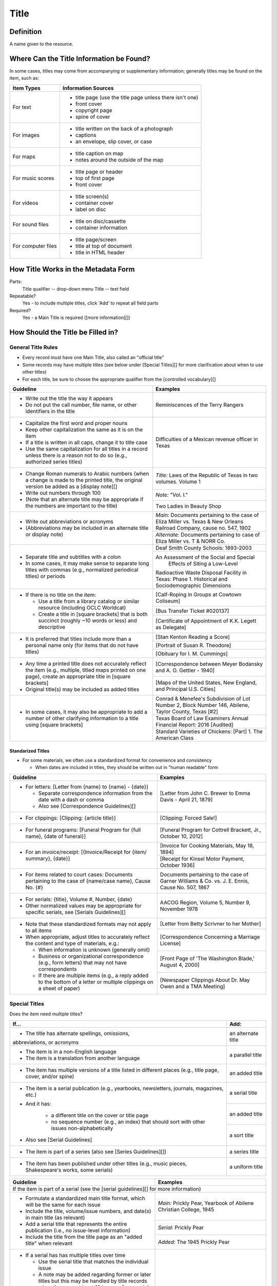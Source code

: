 #####
Title
#####

**********
Definition
**********

A name given to the resource.


*******************************************
Where Can the Title Information be Found?
*******************************************

In some cases, titles may come from accompanying or supplementary information; generally titles may be found on the item, such as:

+---------------------------------------+-------------------------------------------------------+
|**Item Types**                         |**Information Sources**                                |
+=======================================+=======================================================+
|For text                               |- title page (use the title page unless there isn't    |
|                                       |  one)                                                 |
|                                       |- front cover                                          |
|                                       |- copyright page                                       |
|                                       |- spine of cover                                       |
+---------------------------------------+-------------------------------------------------------+
|For images                             |- title written on the back of a photograph            |
|                                       |- captions                                             |
|                                       |- an envelope, slip cover, or case                     |
+---------------------------------------+-------------------------------------------------------+
|For maps                               |- title caption on map                                 |
|                                       |- notes around the outside of the map                  |
+---------------------------------------+-------------------------------------------------------+
|For music scores                       |- title page or header                                 |
|                                       |- top of first page                                    |
|                                       |- front cover                                          |
+---------------------------------------+-------------------------------------------------------+
|For videos                             |- title screen(s)                                      |
|                                       |- container cover                                      |
|                                       |- label on disc                                        |
+---------------------------------------+-------------------------------------------------------+
|For sound files                        |- title on disc/cassette                               |
|                                       |- container information                                |
+---------------------------------------+-------------------------------------------------------+
|For computer files                     |- title page/screen                                    |
|                                       |- title at top of document                             |
|                                       |- title in HTML header                                 |
+---------------------------------------+-------------------------------------------------------+


************************************
How Title Works in the Metadata Form
************************************

.. image:: ../_static/images/edit-title.png
   :alt: Screenshot of title element in metadata editing system.

Parts:
	Title qualifier -- drop-down menu
	Title -- text field

Repeatable?
	Yes - to include multiple titles, click 'Add' to repeat all field parts

Required?
	 Yes - a Main Title is required ([more information][])


**********************************
How Should the Title be Filled in?
**********************************

General Title Rules
===================

-   Every record must have one Main Title, also called an "official title"
-   Some records may have multiple titles (see below under [Special Titles][] for more clarification about when to use other titles)
-   For each title, be sure to choose the appropriate qualifier from the [controlled vocabulary][]
    
    
+-----------------------------------------------------------+---------------------------------------+
| **Guideline**                                             | **Examples**                          |
+===========================================================+=======================================+
|-  Write out the title the way it appears                  |Reminiscences of the Terry Rangers     |
|-  Do not put the call number, file name, or other         |                                       |
|   identifiers in the title                                |                                       |
+-----------------------------------------------------------+---------------------------------------+
|-  Capitalize the first word and proper nouns              |Difficulties of a Mexican revenue      |
|-  Keep other capitalization the same as it is on the item |officer in Texas                       |
|-  If a title is written in all caps, change it to title   |                                       |
|   case                                                    |                                       |
|-  Use the same capitalization for all titles in a record  |                                       |
|   unless there is a reason not to do so (e.g., authorized |                                       |
|   series titles)                                          |                                       |
+-----------------------------------------------------------+---------------------------------------+
|-  Change Roman numerals to Arabic numbers (when a change  |*Title:* Laws of the Republic of Texas |
|   is made to the printed title, the original version      |in two volumes. Volume 1               |
|   be added as a [display note][]                          |                                       |
|-  Write out numbers through 100                           +---------------------------------------+
|-  (Note that an alternate title may be appropriate if     |*Note:* "Vol. I."                      |
|   the numbers are important to the title)                 +---------------------------------------+
|                                                           |Two Ladies in Beauty Shop              |
+-----------------------------------------------------------+---------------------------------------+
|-  Write out abbreviations or acronyms                     |*Main:* Documents pertaining to the    |
|-  (Abbreviations may be included in an alternate title or |case of Eliza Miller vs. Texas & New   |
|   display note)                                           |Orleans Railroad Company, cause no.    |
|                                                           |547, 1902                              |
|                                                           +---------------------------------------+
|                                                           |*Alternate:* Documents pertaining to   |
|                                                           |case of Eliza Miller vs. T & NORR Co.  |
+-----------------------------------------------------------+---------------------------------------+
|-  Separate title and subtitles with a colon               |Deaf Smith County Schools: 1893-2003   |
|-  In some cases, it may make sense to separate long titles+---------------------------------------+
|   with commas (e.g., normalized periodical titles) or     |An Assessment of the Social and Special|
|   periods                                                 | Effects of Siting a Low-Level         |
|                                                           |Radioactive Waste Disposal Facility in |
|                                                           |Texas: Phase 1. Historical and         |
|                                                           |Sociodemographic Dimensions            |
+-----------------------------------------------------------+---------------------------------------+
|-  If there is no title on the item:                       |[Calf-Roping in Groups at Cowtown      |
|                                                           |Coliseum]                              |
|   -   Use a title from a library catalog or similar       +---------------------------------------+
|       resource (including OCLC Worldcat)                  |[Bus Transfer Ticket #020137]          |
|   -   Create a title in [square brackets] that is both    +---------------------------------------+
|       succinct (roughly ~10 words or less) and descriptive|[Certificate of Appointment of K.K.    |
|                                                           |Legett as Delegate]                    |
+-----------------------------------------------------------+---------------------------------------+
|-  It is preferred that titles include more than a personal|[Stan Kenton Reading a Score]          |
|   name only (for items that do not have titles)           +---------------------------------------+
|                                                           |[Portrait of Susan R. Theodore]        |
|                                                           +---------------------------------------+
|                                                           |[Obituary for I. M. Cummings]          |
+-----------------------------------------------------------+---------------------------------------+
|-  Any time a printed title does not accurately reflect the|[Correspondence between Meyer Bodansky |
|   item (e.g., multiple, titled maps printed on one page), |and A. O. Gettler - 1940]              |
|   create an appropriate title in [square brackets]        +---------------------------------------+
|-  Original title(s) may be included as added titles       |[Maps of the United States, New        |
|                                                           |England, and Principal U.S. Cities]    |
+-----------------------------------------------------------+---------------------------------------+
|-  In some cases, it may also be appropriate to add a      |Conrad & Menefee's Subdivision of Lot  |
|   number of other clarifying information to a title using |Number 2, Block Number 146, Abilene,   |
|   [square brackets]                                       |Taylor County, Texas [#2]              |
|                                                           +---------------------------------------+
|                                                           |Texas Board of Law Examiners Annual    |
|                                                           |Financial Report: 2016 [Audited]       |
|                                                           +---------------------------------------+
|                                                           |Standard Varieties of Chickens: [Part] |
|                                                           |1. The American Class                  |
+-----------------------------------------------------------+---------------------------------------+


Standarized Titles
------------------
-   For some materials, we often use a standardized format for convenience and consistency

    -   When dates are included in titles, they should be written out in "human readable" form

+-----------------------------------------------------------+---------------------------------------+
| **Guideline**                                             | **Examples**                          |
+===========================================================+=======================================+
|-  For letters: [Letter from {name} to {name} - {date}]    |[Letter from John C. Brewer to Emma    |
|                                                           |Davis - April 21, 1879]                |
|   -   Separate correspondence information from the date   |                                       |
|       with  a dash or comma                               |                                       |
|   -   Also see [Correspondence Guidelines][]              |                                       |
+-----------------------------------------------------------+---------------------------------------+
|-  For clippings: [Clipping: {article title}]              |[Clipping: Forced Sale!]               |
+-----------------------------------------------------------+---------------------------------------+
|-  For funeral programs: [Funeral Program for {full name}, |[Funeral Program for Cottrell Brackett,|
|   {date of funeral}]                                      |Jr., October 10, 2012]                 |
+-----------------------------------------------------------+---------------------------------------+
|-  For an invoice/receipt: [{Invoice/Receipt for {item/    |[Invoice for Cooking Materials, May 18,|
|   summary}, {date}]                                       |1894]                                  |
|                                                           +---------------------------------------+
|                                                           |[Receipt for Kinsel Motor Payment,     |
|                                                           |October 1936]                          |
+-----------------------------------------------------------+---------------------------------------+
|-  For items related to court cases: Documents pertaining  |Documents pertaining to the case of    |
|   to the case of {name/case name}, Cause No. {#}          |Garner Williams & Co. vs. J. E. Ennis, |
|                                                           |Cause No. 507, 1867                    |
+-----------------------------------------------------------+---------------------------------------+
|-  For serials: {title}, Volume #, Number, {date}          |AACOG Region, Volume 5, Number 9,      |
|-  Other normalized values may be appropriate for specific |November 1978                          |
|   serials, see [Serials Guidelines][]                     |                                       |
+-----------------------------------------------------------+---------------------------------------+
|-  Note that these standardized formats may not apply to   |[Letter from Betty Scrivner to her     |
|   all items                                               |Mother]                                |
|-  When appropriate, adjust titles to accurately reflect   +---------------------------------------+
|   the content and type of materials, e.g.:                |[Correspondence Concerning a Marriage  |
|                                                           |License]                               |
|   -   When information is unknown (generally omit)        +---------------------------------------+
|   -   Business or organizational correspondence (e.g.,    |[Front Page of 'The Washington Blade,' |
|       form letters) that may not have correspondents      |August 4, 2000]                        |
|   -   If there are multiple items (e.g., a reply added to +---------------------------------------+
|       the bottom of a letter or multiple clippings on a   |[Newspaper Clippings About Dr. May Owen|
|       sheet of paper)                                     |and a TMA Meeting]                     |
+-----------------------------------------------------------+---------------------------------------+


Special Titles
==============

Does the item need multiple titles?

+-----------------------------------------------------------+---------------------------------------+
| **If...**                                                 | **Add:**                              |
+===========================================================+=======================================+
|-  The title has alternate spellings, omissions,           |an alternate title                     |
|abbreviations, or acronyms                                 |                                       |
+-----------------------------------------------------------+---------------------------------------+
|-  The item is in a non-English language                   |a parallel title                       |
|-  The item is a translation from another language         |                                       |
+-----------------------------------------------------------+---------------------------------------+
|-  The item has multiple versions of a title listed in     |an added title                         |
|   different places (e.g., title page, cover, and/or spine)|                                       |
+-----------------------------------------------------------+---------------------------------------+
|-  The item is a serial publication (e.g., yearbooks,      |a serial title                         |
|   newsletters, journals, magazines, etc.)                 +---------------------------------------+
|-  And it has:                                             |an added title                         |
|                                                           |                                       |
|       -   a different title on the cover or title page    +---------------------------------------+
|       -   no sequence number (e.g., an index) that should |a sort title                           |
|           sort with other issues non-alphabetically       |                                       |
|                                                           |                                       |
|-  Also see [Serial Guidelines]                            |                                       |
+-----------------------------------------------------------+---------------------------------------+
|-  The item is part of a series (also see                  |a series title                         |
|   [Series Guidelines][])                                  |                                       |
+-----------------------------------------------------------+---------------------------------------+
|-  The item has been published under other titles (e.g.,   |a uniform title                        |
|   music pieces, Shakespeare's works, some serials)        |                                       |
+-----------------------------------------------------------+---------------------------------------+





+-----------------------------------------------------------+---------------------------------------+
| **Guideline**                                             | **Examples**                          |
+===========================================================+=======================================+
|If the item is part of a serial (see the [serial guidelines][] for more information)               |
+-----------------------------------------------------------+---------------------------------------+
|-   Formulate a standardized main title format, which will |*Main:* Prickly Pear, Yearbook of      |
|    be the same for each issue                             |Abilene Christian College, 1945        |
|-   Include the title, volume/issue numbers, and date(s) in+---------------------------------------+
|    main title (as relevant)                               |*Serial:* Prickly Pear                 |
|-   Add a serial title that represents the entire          +---------------------------------------+
|    publication (i.e., no issue-level information)         |*Added:* The 1945 Prickly Pear         |
|-   Include the title from the title page as an "added     |                                       |
|    title" when relevant                                   |                                       |
+-----------------------------------------------------------+---------------------------------------+
|-  If a serial has has multiple titles over time           |                                       |
|                                                           |                                       |
|   -   Use the serial title that matches the individual    |                                       |
|       issue                                               |                                       |
|   -   A note may be added regarding former or later titles|                                       |
|       but this may be handled by title records when there |                                       |
|       are at least 10 issues of any serial                |                                       |
+-----------------------------------------------------------+---------------------------------------+
|-  If alphabetical sorting of titles is not logical        |*Main:* The Debates and Proceedings in |
|                                                           |the Congress of the United States,     |
|   -   A sort title may be added to order items            |Fourth Congress, Second Session        |
|   -   This is particularly useful for indexes or special  +---------------------------------------+
|       editions that may not sort with numbered issues     |*Serial:* The Debates and Proceedings  |
|   -   It may be used when serials have no volume or issue |in the Congress of the United States   |
|       number/s, but is not necessary if the same order may+---------------------------------------+
|       be achieved by sorting chronologically              |*Sort:* Annals of Congress, Congress 4,|
|                                                           | Session 2                             |
+-----------------------------------------------------------+---------------------------------------+
|If the item is part of a series or part of a sub-collection                                        |
+-----------------------------------------------------------+---------------------------------------+
|-  Use the title on the item (or an appropriately-created  |*Main:* [Glass with picture of an oil  |
|   unique title)                                           |well]                                  |
|-  Add a series title that represents the entire series    +---------------------------------------+
|                                                           |*Series:* Commemorative glasses        |
|                                                           +---------------------------------------+
|                                                           |*Main:* [War Tax Receipt, June 1862]   |
|                                                           +---------------------------------------+
|                                                           |*Series:* Judge Harris Masterson I     |
|                                                           |Papers (MS 468)                        |
+-----------------------------------------------------------+---------------------------------------+
|If the item is in a non-English language, or is a translation                                      |
+-----------------------------------------------------------+---------------------------------------+
|-  For a non-English-language item, add a parallel title   |*Main:* Estado libre de Coahuila y     |
|   with the English translation (if known)                 |Tejas                                  |
|-  If the translation is not included on the item, enclose +---------------------------------------+
|   the parallel title in [square brackets]                 |*Parallel:* [Free State of Coahuila and|
|                                                           |Texas                                  |
+-----------------------------------------------------------+---------------------------------------+
|-  If the item is a translation into English (or a second  |*Main:* The Mexican Soldier, 1837-1847 |
|   language, add a parallel title in the original language +---------------------------------------+
|                                                           |*Parallel:* El Soldado Mexicano, 1837- |
|                                                           |1847                                   |
+-----------------------------------------------------------+---------------------------------------+
|If the item title has abbreviations, acronyms, or alternate spellings                              |
+-----------------------------------------------------------+---------------------------------------+
|-  Write out full words in the main title                  |*Main:* Barnhart Southwest Quadrangle  |
|-  Add an alternate title with the abbreviations           +---------------------------------------+
|                                                           |*Alternate:* Barnhart SW Quadrangle    |
+-----------------------------------------------------------+---------------------------------------+
|-  If the acronym is well-known or significant to the      |*Main:* FCC Record, Volume 12, No. 20, |
|   context, it can be used in the main title with the      |Pages 11370 to 11956, July 28-August 8,|
|   fuller version added as an alternate title              |1997                                   |
|                                                           +---------------------------------------+
|                                                           |*Alternate:* Federal Communications    |
|                                                           |Commission Record, Volume 12, No. 20,  |
|                                                           |Pages 11370 to 11956, July 28-August 8,|
|                                                           |1997                                   |
+-----------------------------------------------------------+---------------------------------------+
|If a published item has multiple titles                                                            |
+-----------------------------------------------------------+---------------------------------------+
|-  Use the title on the primary title page                 |*Main:* A Memorial and Biographical    |
|-  Include other titles as added titles, if relevant (e.g.,|History of Navarro, Henderson,         |
|   from the front cover, spine, secondary title page, or   |Anderson, Limestone, Freestone and Leon|
|   sub-section)                                            |Counties, Texas                        |
|                                                           +---------------------------------------+
|                                                           |*Added:* The Lone Star State           |
+-----------------------------------------------------------+---------------------------------------+
|If an item has multiple parts or sections                                                          |
+-----------------------------------------------------------+---------------------------------------+
|-  Create an inclusive title that describes the entire item|*Main:* [Maps of Canada]               |
|-  Include piece titles as added titles                    +---------------------------------------+
|                                                           |*Added:* Quebec                        |
|                                                           +---------------------------------------+
|                                                           |*Added:* Ontario                       |
+-----------------------------------------------------------+---------------------------------------+
|If the same item has been published under multiple titles                                          |
+-----------------------------------------------------------+---------------------------------------+
|-  Use the title on the item as the main title             |*Main:* Six suites for violincello solo|
|-  Add a generic uniform title that represents all versions+---------------------------------------+
|-  Uniform titles generally come from catalog records      |*Uniform:* Suites, violoncello, BMV    |
|                                                           |1007-1012                              |
|                                                           +---------------------------------------+
|                                                           |*Main:* 1980 census of population and  |
|                                                           |housing. Census tracts. Abilene, Tex., |
|                                                           |standard metropolitan statistical area.|
|                                                           +---------------------------------------+
|                                                           |*Uniform:* Census of population and    |
|                                                           |housing (1980). Census tracts.         |
+-----------------------------------------------------------+---------------------------------------+
|If the item is a serial with a complex title pattern                                               |
+-----------------------------------------------------------+---------------------------------------+
|-  Use the main title and serial title according to serial |*Main:* Texas Eleventh Court of Appeals|
|   guidelines                                              |Annual Financial Report: 2011          |
|-  Add a generic uniform title that represents all versions+---------------------------------------+
|-  Uniform titles generally come from catalog records      |*Uniform:* Financial report for ...    |
|                                                           |fiscal year                            |
+-----------------------------------------------------------+---------------------------------------+


*Note:* In the Digital Collections, serial and series titles show up as a facet used for narrowing search results,
so adding a series thte is one way to create a subset or grouping of items within an established collection.  Also
see [Serials and Series][] for more information.



***************
Other Examples:
***************

Hand-carved cross
   *Main:* [Wooden Cross]

US Geological Survey map
   *Main:* Map of the Woodbine Artesian Reservoirs of the Black and
    Grand Prairies of Texas including the Eastern and Western Cross
    Timbers

Letter
   *Main:* [Letter from Jose Maria Viesca to Lorenzo de Zavala, April 14, 1828]

Yearbook
   *Main:* The Swarm, Yearbook of Howard Payne University, 2005
   *Serial:* The Swarm
   *Added:* Building the Future, Howard Payne University 2005 Swarm, Volume 94, Brownwood, Texas

Legislative Journal
   *Main:* Journal of the House of Representatives of the Regular Session, Volume 2, and First Called Session of the Fifty-Ninth Legislature
   *Serial:* Journal of the House of Representatives, Texas Legislature
   *Uniform:* Journal of the House of Representatives of the...session of the...Legislature of Texas.
   *Series:* 59th Legislature of Texas
   *Sort:* Journal of the House of Representatives of the State of Texas, Legislature 59, Regular Session, Volume 2
   *Added:* Journal of the House of Representatives of the Regular Session of the Fifty-Ninth Legislature of the State of Texas, Volume 2
   *Added:* Journal of the House of Representatives of the First Called Session of the Fifty-Ninth Legislature of the State of Texas

Plat Map
   *Main:* K. K. Legett's Subdivision of Lot Number 4 & a Part of Lot Number 5 of the Benjamin Austin Survey Number 92, Taylor County, Texas
   *Alternate:* K. K. Legett's Subdivision of Lot No. 4 & a Part of Lot No. 5 of the Benj. Austin Sur. No. 92, Taylor Co., Texas

Technical Report
   *Main:* Fuel Cycle Program Progress Report: Eleventh Quarter, January-March 1963
   *Added:* Fuel Cycle Program. A Boiling Water Reactor Research and Development Program: Eleventh Quarterly Progress Report, January-March, 1963
   *Serial:* Fuel Cycle Program Progress Report
   *Sort:* Fuel Cycle Program Progress Report, Quarter 11, 1963
   *Series:* AEC research and development report
   *Series:* Atomic Energy Commission Reports
   *Series:* General Electric Company Atomic Power Reports
   *Added:* General Electric Atomic Power Equipment Department Report GEAP-4215

********
Comments
********

**Glossary of Title Types:**


+-----------------------+---------------------------+-----------------------------------------------+
| **Code**              | **Examples**              | **Definition**                                |
+=======================+===========================+===============================================+
|officialtitle          |Main Title                 |The most appropriate title to represent the    |
|                       |                           |individual item                                |
+-----------------------+---------------------------+-----------------------------------------------+
|alternatetitle         |Alternate Title            |Reflects alternate spellings, terms, or        |
|                       |                           |omissions (including abbreviations, acronyms,  |
|                       |                           |and enumerations)                              |
+-----------------------+---------------------------+-----------------------------------------------+
|paralleltitle          |Parallel Title             |Used for items written in non-English languages|
|                       |                           |or translations from a second language         |
+-----------------------+---------------------------+-----------------------------------------------+
|serialtitle            |Serial Title               |Representative of an entire serial publication |
+-----------------------+---------------------------+-----------------------------------------------+
|seriestitle            |Series Title               |Representative of an entire series of separate |
|                       |                           |but related items                              |
+-----------------------+---------------------------+-----------------------------------------------+
|uniformtitle           |Uniform Title              |A generalized title when an item has been      |
|                       |                           |published under different titles               |
+-----------------------+---------------------------+-----------------------------------------------+
|addedtitle             |Added Title                |Reflects additional titles or significant      |
|                       |                           |subsections                                    |
+-----------------------+---------------------------+-----------------------------------------------+

*********
Resources
*********

-  UNT Title Qualifier [Controlled Vocabulary][]
- [OCLC Worldcat][]
- [Worldcat via FirstSearch database][] (Requires UNT authentication)

More Guidelines:

- [Quick-Start Metadata Guide][]
- [Input Guidelines for Descriptive Metadata][]
- [Metadata Home][]

[more information]: https://library.unt.edu/digital-projects-unit/metadata/minimally-viable-records/
[Special Titles]: #special-titles
[controlled vocabulary]: https://digital2.library.unt.edu/vocabularies/title-qualifiers/
[Serials and Series]: https://library.unt.edu/digital-projects-unit/metadata/fields/serials-and-series/
[OCLC Worldcat]: http://www.worldcat.org/
[Worldcat via FirstSearch database]: https://iii.library.unt.edu/record=e1000044~S12
[Quick-Start Metadata Guide]: https://library.unt.edu/digital-projects-unit/metadata/quick-start-guide/
[Input Guidelines for Descriptive Metadata]: https://library.unt.edu/digital-projects-unit/metadata/input-guidelines-descriptive/
[Metadata Home]: https://library.unt.edu/digital-projects-unit/metadata/

